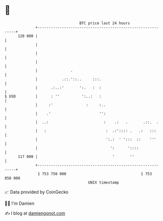 * 👋

#+begin_example
                                     BTC price last 24 hours                    
                 +------------------------------------------------------------+ 
         120 000 |                                                            | 
                 |                                                            | 
                 |                                                            | 
                 |                                                            | 
                 |               .                                            | 
                 |           .::.'::..     :::.                               | 
                 |      .:..:'       ':.   :  :                               | 
   $ USD         |      : ''          ':..:   :                               | 
                 |     :'               :     :..                             | 
                 |    .'                      '':                             | 
                 |  ..:                         :    .:   .       .::.  .     | 
                 |   :                           :  .:':::: .   .:   :::      | 
                 |                               ':.:  ' ':::  ::    '''      | 
                 |                                 ':      '::::              | 
         117 000 |                                  '       ''                | 
                 +------------------------------------------------------------+ 
                  1 753 750 000                                  1 753 850 000  
                                         UNIX timestamp                         
#+end_example
📈 Data provided by CoinGecko

🧑‍💻 I'm Damien

✍️ I blog at [[https://www.damiengonot.com][damiengonot.com]]
